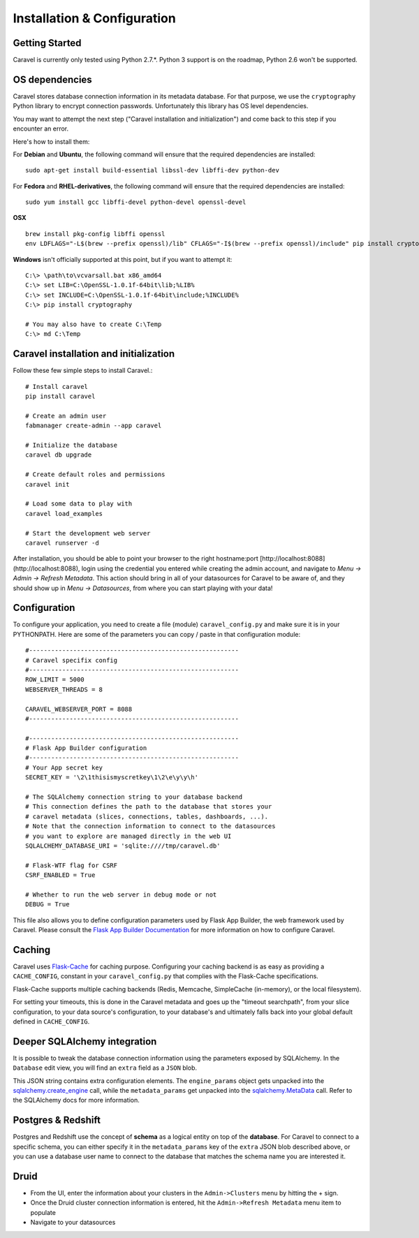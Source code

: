 Installation & Configuration
============================

Getting Started
---------------

Caravel is currently only tested using Python 2.7.*. Python 3 support is
on the roadmap, Python 2.6 won't be supported.


OS dependencies
---------------

Caravel stores database connection information in its metadata database.
For that purpose, we use the ``cryptography`` Python library to encrypt
connection passwords. Unfortunately this library has OS level dependencies.

You may want to attempt the next step
("Caravel installation and initialization") and come back to this step if
you encounter an error.

Here's how to install them:

For **Debian** and **Ubuntu**, the following command will ensure that
the required dependencies are installed: ::

    sudo apt-get install build-essential libssl-dev libffi-dev python-dev

For **Fedora** and **RHEL-derivatives**, the following command will ensure
that the required dependencies are installed: ::

    sudo yum install gcc libffi-devel python-devel openssl-devel

**OSX** ::

    brew install pkg-config libffi openssl
    env LDFLAGS="-L$(brew --prefix openssl)/lib" CFLAGS="-I$(brew --prefix openssl)/include" pip install cryptography

**Windows** isn't officially supported at this point, but if you want to
attempt it: ::

    C:\> \path\to\vcvarsall.bat x86_amd64
    C:\> set LIB=C:\OpenSSL-1.0.1f-64bit\lib;%LIB%
    C:\> set INCLUDE=C:\OpenSSL-1.0.1f-64bit\include;%INCLUDE%
    C:\> pip install cryptography

    # You may also have to create C:\Temp
    C:\> md C:\Temp


Caravel installation and initialization
---------------------------------------
Follow these few simple steps to install Caravel.::

    # Install caravel
    pip install caravel

    # Create an admin user
    fabmanager create-admin --app caravel

    # Initialize the database
    caravel db upgrade

    # Create default roles and permissions
    caravel init

    # Load some data to play with
    caravel load_examples

    # Start the development web server
    caravel runserver -d


After installation, you should be able to point your browser to the right
hostname:port [http://localhost:8088](http://localhost:8088), login using
the credential you entered while creating the admin account, and navigate to
`Menu -> Admin -> Refresh Metadata`. This action should bring in all of
your datasources for Caravel to be aware of, and they should show up in
`Menu -> Datasources`, from where you can start playing with your data!


Configuration
-------------

To configure your application, you need to create a file (module)
``caravel_config.py`` and make sure it is in your PYTHONPATH. Here are some
of the parameters you can copy / paste in that configuration module: ::

    #---------------------------------------------------------
    # Caravel specifix config
    #---------------------------------------------------------
    ROW_LIMIT = 5000
    WEBSERVER_THREADS = 8

    CARAVEL_WEBSERVER_PORT = 8088
    #---------------------------------------------------------

    #---------------------------------------------------------
    # Flask App Builder configuration
    #---------------------------------------------------------
    # Your App secret key
    SECRET_KEY = '\2\1thisismyscretkey\1\2\e\y\y\h'

    # The SQLAlchemy connection string to your database backend
    # This connection defines the path to the database that stores your
    # caravel metadata (slices, connections, tables, dashboards, ...).
    # Note that the connection information to connect to the datasources
    # you want to explore are managed directly in the web UI
    SQLALCHEMY_DATABASE_URI = 'sqlite:////tmp/caravel.db'

    # Flask-WTF flag for CSRF
    CSRF_ENABLED = True

    # Whether to run the web server in debug mode or not
    DEBUG = True

This file also allows you to define configuration parameters used by
Flask App Builder, the web framework used by Caravel. Please consult
the `Flask App Builder Documentation
<http://flask-appbuilder.readthedocs.org/en/latest/config.html>`_
for more information on how to configure Caravel.


Caching
-------

Caravel uses `Flask-Cache <https://pythonhosted.org/Flask-Cache/>`_ for
caching purpose. Configuring your caching backend is as easy as providing
a ``CACHE_CONFIG``, constant in your ``caravel_config.py`` that
complies with the Flask-Cache specifications.

Flask-Cache supports multiple caching backends (Redis, Memcache,
SimpleCache (in-memory), or the local filesystem).

For setting your timeouts, this is done in the Caravel metadata and goes
up the "timeout searchpath", from your slice configuration, to your
data source's configuration, to your database's and ultimately falls back
into your global default defined in ``CACHE_CONFIG``.


Deeper SQLAlchemy integration
-----------------------------

It is possible to tweak the database connection information using the
parameters exposed by SQLAlchemy. In the ``Database`` edit view, you will
find an ``extra`` field as a ``JSON`` blob.

.. image:: _static/img/tutorial/add_db.png

This JSON string contains extra configuration elements. The ``engine_params``
object gets unpacked into the
`sqlalchemy.create_engine <http://docs.sqlalchemy.org/en/latest/core/engines.html#sqlalchemy.create_engine>`_ call,
while the ``metadata_params`` get unpacked into the
`sqlalchemy.MetaData <http://docs.sqlalchemy.org/en/rel_1_0/core/metadata.html#sqlalchemy.schema.MetaData>`_ call. Refer to the SQLAlchemy docs for more information.


Postgres & Redshift
-------------------

Postgres and Redshift use the concept of **schema** as a logical entity
on top of the **database**. For Caravel to connect to a specific schema,
you can either specify it in the ``metadata_params`` key of the ``extra``
JSON blob described above, or you can use a database user name to connect to
the database that matches the schema name you are interested it.


Druid
-----

* From the UI, enter the information about your clusters in the
  ``Admin->Clusters`` menu by hitting the + sign.

* Once the Druid cluster connection information is entered, hit the
  ``Admin->Refresh Metadata`` menu item to populate

* Navigate to your datasources

